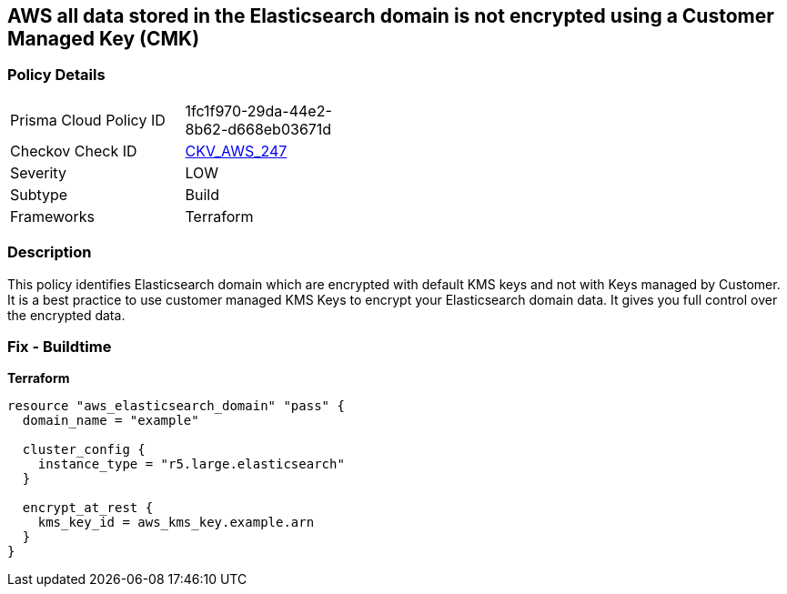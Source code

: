 == AWS all data stored in the Elasticsearch domain is not encrypted using a Customer Managed Key (CMK)


=== Policy Details 

[width=45%]
[cols="1,1"]
|=== 
|Prisma Cloud Policy ID 
| 1fc1f970-29da-44e2-8b62-d668eb03671d

|Checkov Check ID 
| https://github.com/bridgecrewio/checkov/tree/master/checkov/terraform/checks/resource/aws/ElasticsearchEncryptionWithCMK.py[CKV_AWS_247]

|Severity
|LOW

|Subtype
|Build

|Frameworks
|Terraform

|=== 



=== Description 


This policy identifies Elasticsearch domain which are encrypted with default KMS keys and not with Keys managed by Customer.
It is a best practice to use customer managed KMS Keys to encrypt your Elasticsearch domain data.
It gives you full control over the encrypted data.

=== Fix - Buildtime


*Terraform* 




[source,go]
----
resource "aws_elasticsearch_domain" "pass" {
  domain_name = "example"

  cluster_config {
    instance_type = "r5.large.elasticsearch"
  }

  encrypt_at_rest {
    kms_key_id = aws_kms_key.example.arn
  }
}
----